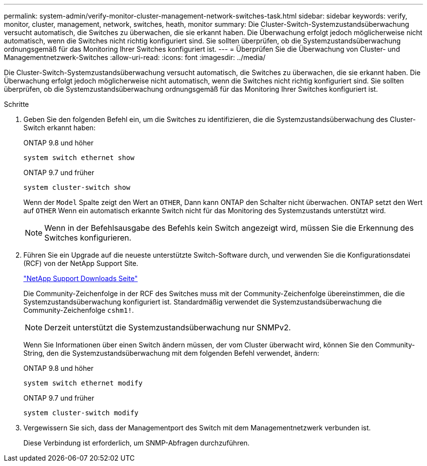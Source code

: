 ---
permalink: system-admin/verify-monitor-cluster-management-network-switches-task.html 
sidebar: sidebar 
keywords: verify, monitor, cluster, management, network, switches, heath, monitor 
summary: Die Cluster-Switch-Systemzustandsüberwachung versucht automatisch, die Switches zu überwachen, die sie erkannt haben. Die Überwachung erfolgt jedoch möglicherweise nicht automatisch, wenn die Switches nicht richtig konfiguriert sind. Sie sollten überprüfen, ob die Systemzustandsüberwachung ordnungsgemäß für das Monitoring Ihrer Switches konfiguriert ist. 
---
= Überprüfen Sie die Überwachung von Cluster- und Managementnetzwerk-Switches
:allow-uri-read: 
:icons: font
:imagesdir: ../media/


[role="lead"]
Die Cluster-Switch-Systemzustandsüberwachung versucht automatisch, die Switches zu überwachen, die sie erkannt haben. Die Überwachung erfolgt jedoch möglicherweise nicht automatisch, wenn die Switches nicht richtig konfiguriert sind. Sie sollten überprüfen, ob die Systemzustandsüberwachung ordnungsgemäß für das Monitoring Ihrer Switches konfiguriert ist.

.Schritte
. Geben Sie den folgenden Befehl ein, um die Switches zu identifizieren, die die Systemzustandsüberwachung des Cluster-Switch erkannt haben:
+
[role="tabbed-block"]
====
.ONTAP 9.8 und höher
--
`system switch ethernet show`

--
.ONTAP 9.7 und früher
--
`system cluster-switch show`

--
====
+
Wenn der `Model` Spalte zeigt den Wert an `OTHER`, Dann kann ONTAP den Schalter nicht überwachen. ONTAP setzt den Wert auf `OTHER` Wenn ein automatisch erkannte Switch nicht für das Monitoring des Systemzustands unterstützt wird.

+
[NOTE]
====
Wenn in der Befehlsausgabe des Befehls kein Switch angezeigt wird, müssen Sie die Erkennung des Switches konfigurieren.

====
. Führen Sie ein Upgrade auf die neueste unterstützte Switch-Software durch, und verwenden Sie die Konfigurationsdatei (RCF) von der NetApp Support Site.
+
http://support.netapp.com/NOW/download/software/cm_switches/["NetApp Support Downloads Seite"^]

+
Die Community-Zeichenfolge in der RCF des Switches muss mit der Community-Zeichenfolge übereinstimmen, die die Systemzustandsüberwachung konfiguriert ist. Standardmäßig verwendet die Systemzustandsüberwachung die Community-Zeichenfolge `cshm1!`.

+
[NOTE]
====
Derzeit unterstützt die Systemzustandsüberwachung nur SNMPv2.

====
+
Wenn Sie Informationen über einen Switch ändern müssen, der vom Cluster überwacht wird, können Sie den Community-String, den die Systemzustandsüberwachung mit dem folgenden Befehl verwendet, ändern:

+
[role="tabbed-block"]
====
.ONTAP 9.8 und höher
--
`system switch ethernet modify`

--
.ONTAP 9.7 und früher
--
`system cluster-switch modify`

--
====
. Vergewissern Sie sich, dass der Managementport des Switch mit dem Managementnetzwerk verbunden ist.
+
Diese Verbindung ist erforderlich, um SNMP-Abfragen durchzuführen.


